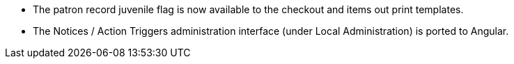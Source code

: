 * The patron record juvenile flag is now available to the checkout and
  items out print templates.
* The Notices / Action Triggers administration interface (under Local
  Administration) is ported to Angular.
